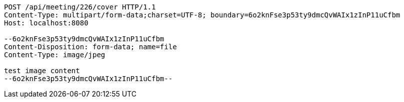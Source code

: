 [source,http,options="nowrap"]
----
POST /api/meeting/226/cover HTTP/1.1
Content-Type: multipart/form-data;charset=UTF-8; boundary=6o2knFse3p53ty9dmcQvWAIx1zInP11uCfbm
Host: localhost:8080

--6o2knFse3p53ty9dmcQvWAIx1zInP11uCfbm
Content-Disposition: form-data; name=file
Content-Type: image/jpeg

test image content
--6o2knFse3p53ty9dmcQvWAIx1zInP11uCfbm--
----